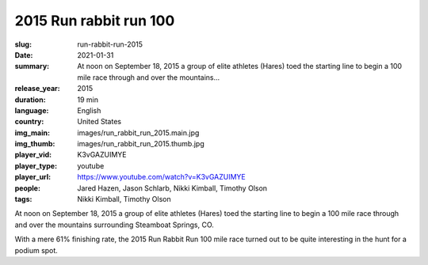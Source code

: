 2015 Run rabbit run 100
#######################

:slug: run-rabbit-run-2015
:date: 2021-01-31
:summary: At noon on September 18, 2015 a group of elite athletes (Hares) toed the starting line to begin a 100 mile race through and over the mountains...
:release_year: 2015
:duration: 19 min
:language: English
:country: United States
:img_main: images/run_rabbit_run_2015.main.jpg
:img_thumb: images/run_rabbit_run_2015.thumb.jpg
:player_vid: K3vGAZUIMYE
:player_type: youtube
:player_url: https://www.youtube.com/watch?v=K3vGAZUIMYE
:people: Jared Hazen, Jason Schlarb, Nikki Kimball, Timothy Olson
:tags: Nikki Kimball, Timothy Olson

At noon on September 18, 2015 a group of elite athletes (Hares) toed the starting line to begin a 100 mile race through and over the mountains surrounding Steamboat Springs, CO. 

With a mere 61% finishing rate, the 2015 Run Rabbit Run 100 mile race turned out to be quite interesting in the hunt for a podium spot.
